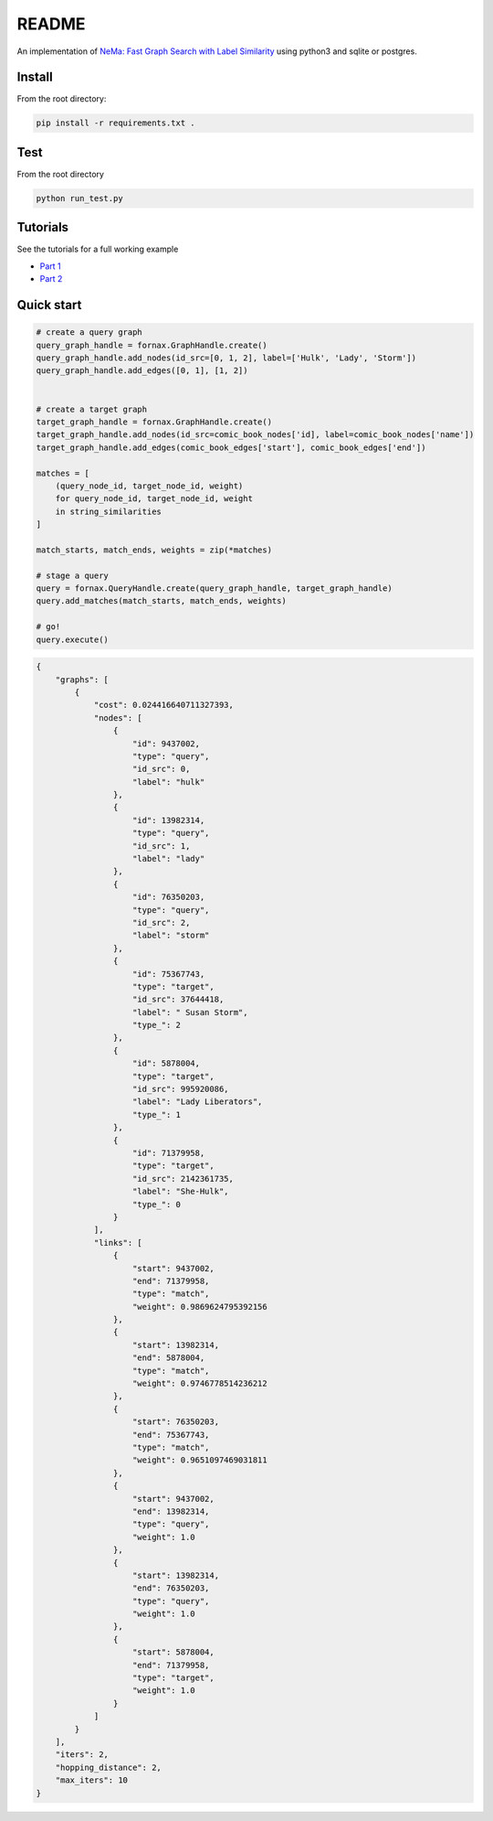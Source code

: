 

README
======

An implementation of `NeMa: Fast Graph Search with Label
Similarity <http://www.vldb.org/pvldb/vol6/p181-khan.pdf>`__ using
python3 and sqlite or postgres.

Install
-------

From the root directory:

.. code:: bash

    pip install -r requirements.txt .

Test
----

From the root directory

.. code:: bash

    python run_test.py

Tutorials
---------

See the tutorials for a full working example

-  `Part
   1 <https://github.com/CDECatapult/fornax/blob/master/notebooks/tutorial/Tutorial%201%20-%20Creating%20a%20Dataset.ipynb>`__
-  `Part
   2 <https://github.com/CDECatapult/fornax/blob/master/notebooks/tutorial/Tutorial%202%20-%20Making%20a%20Query.ipynb>`__

Quick start
-----------

.. code:: python

    # create a query graph
    query_graph_handle = fornax.GraphHandle.create()
    query_graph_handle.add_nodes(id_src=[0, 1, 2], label=['Hulk', 'Lady', 'Storm'])
    query_graph_handle.add_edges([0, 1], [1, 2])


    # create a target graph
    target_graph_handle = fornax.GraphHandle.create()
    target_graph_handle.add_nodes(id_src=comic_book_nodes['id], label=comic_book_nodes['name'])
    target_graph_handle.add_edges(comic_book_edges['start'], comic_book_edges['end'])

    matches = [
        (query_node_id, target_node_id, weight) 
        for query_node_id, target_node_id, weight 
        in string_similarities
    ]

    match_starts, match_ends, weights = zip(*matches)

    # stage a query
    query = fornax.QueryHandle.create(query_graph_handle, target_graph_handle)
    query.add_matches(match_starts, match_ends, weights)

    # go!
    query.execute()

.. code:: json

    {
        "graphs": [
            {
                "cost": 0.024416640711327393,
                "nodes": [
                    {
                        "id": 9437002,
                        "type": "query",
                        "id_src": 0,
                        "label": "hulk"
                    },
                    {
                        "id": 13982314,
                        "type": "query",
                        "id_src": 1,
                        "label": "lady"
                    },
                    {
                        "id": 76350203,
                        "type": "query",
                        "id_src": 2,
                        "label": "storm"
                    },
                    {
                        "id": 75367743,
                        "type": "target",
                        "id_src": 37644418,
                        "label": " Susan Storm",
                        "type_": 2
                    },
                    {
                        "id": 5878004,
                        "type": "target",
                        "id_src": 995920086,
                        "label": "Lady Liberators",
                        "type_": 1
                    },
                    {
                        "id": 71379958,
                        "type": "target",
                        "id_src": 2142361735,
                        "label": "She-Hulk",
                        "type_": 0
                    }
                ],
                "links": [
                    {
                        "start": 9437002,
                        "end": 71379958,
                        "type": "match",
                        "weight": 0.9869624795392156
                    },
                    {
                        "start": 13982314,
                        "end": 5878004,
                        "type": "match",
                        "weight": 0.9746778514236212
                    },
                    {
                        "start": 76350203,
                        "end": 75367743,
                        "type": "match",
                        "weight": 0.9651097469031811
                    },
                    {
                        "start": 9437002,
                        "end": 13982314,
                        "type": "query",
                        "weight": 1.0
                    },
                    {
                        "start": 13982314,
                        "end": 76350203,
                        "type": "query",
                        "weight": 1.0
                    },
                    {
                        "start": 5878004,
                        "end": 71379958,
                        "type": "target",
                        "weight": 1.0
                    }
                ]
            }
        ],
        "iters": 2,
        "hopping_distance": 2,
        "max_iters": 10
    }

.. |CircleCI| image:: https://circleci.com/gh/CDECatapult/fornax.svg?style=svg&circle-token=2110b6bc1d713698d241fd08ae60cd925e60062f
   :target: https://circleci.com/gh/CDECatapult/fornax
